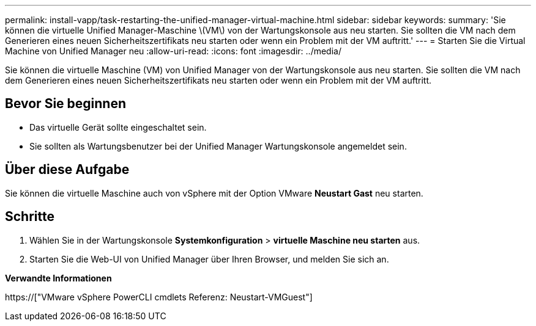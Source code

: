 ---
permalink: install-vapp/task-restarting-the-unified-manager-virtual-machine.html 
sidebar: sidebar 
keywords:  
summary: 'Sie können die virtuelle Unified Manager-Maschine \(VM\) von der Wartungskonsole aus neu starten. Sie sollten die VM nach dem Generieren eines neuen Sicherheitszertifikats neu starten oder wenn ein Problem mit der VM auftritt.' 
---
= Starten Sie die Virtual Machine von Unified Manager neu
:allow-uri-read: 
:icons: font
:imagesdir: ../media/


[role="lead"]
Sie können die virtuelle Maschine (VM) von Unified Manager von der Wartungskonsole aus neu starten. Sie sollten die VM nach dem Generieren eines neuen Sicherheitszertifikats neu starten oder wenn ein Problem mit der VM auftritt.



== Bevor Sie beginnen

* Das virtuelle Gerät sollte eingeschaltet sein.
* Sie sollten als Wartungsbenutzer bei der Unified Manager Wartungskonsole angemeldet sein.




== Über diese Aufgabe

Sie können die virtuelle Maschine auch von vSphere mit der Option VMware *Neustart Gast* neu starten.



== Schritte

. Wählen Sie in der Wartungskonsole *Systemkonfiguration* > *virtuelle Maschine neu starten* aus.
. Starten Sie die Web-UI von Unified Manager über Ihren Browser, und melden Sie sich an.


*Verwandte Informationen*

https://["VMware vSphere PowerCLI cmdlets Referenz: Neustart-VMGuest"]
